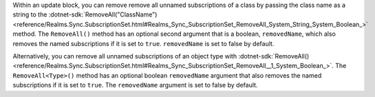 Within an update block, you can remove remove all unnamed subscriptions of a
class by passing the class name as a string to the
:dotnet-sdk:`RemoveAll("ClassName")
<reference/Realms.Sync.SubscriptionSet.html#Realms_Sync_SubscriptionSet_RemoveAll_System_String_System_Boolean_>`
method. The ``RemoveAll()`` method has an optional second argument that is a
boolean, ``removedName``, which also removes the named subscriptions if it is
set to ``true``. ``removedName`` is set to false by default.

Alternatively, you can remove all unnamed subscriptions of an object type
with :dotnet-sdk:`RemoveAll()
<reference/Realms.Sync.SubscriptionSet.html#Realms_Sync_SubscriptionSet_RemoveAll__1_System_Boolean_>`.
The ``RemoveAll<Type>()`` method has an optional boolean ``removedName`` argument 
that also removes the named subscriptions if it is set to ``true``. The ``removedName`` 
argument is set to false by default.
